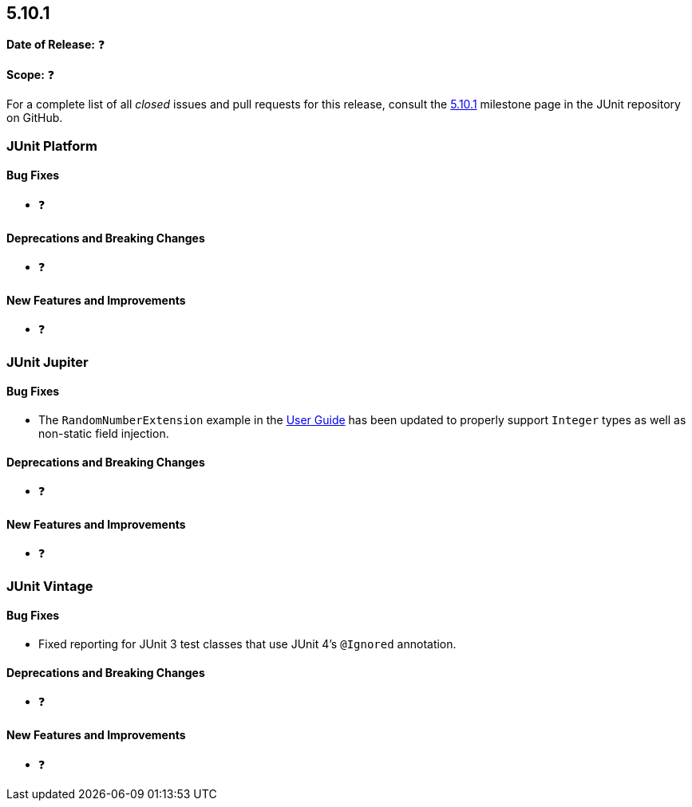 [[release-notes-5.10.1]]
== 5.10.1

*Date of Release:* ❓

*Scope:* ❓

For a complete list of all _closed_ issues and pull requests for this release, consult the
link:{junit5-repo}+/milestone/72?closed=1+[5.10.1] milestone page in the
JUnit repository on GitHub.


[[release-notes-5.10.1-junit-platform]]
=== JUnit Platform

==== Bug Fixes

* ❓

==== Deprecations and Breaking Changes

* ❓

==== New Features and Improvements

* ❓


[[release-notes-5.10.1-junit-jupiter]]
=== JUnit Jupiter

==== Bug Fixes

* The `RandomNumberExtension` example in the
  <<../user-guide/index.adoc#extensions-RandomNumberExtension, User Guide>> has been
  updated to properly support `Integer` types as well as non-static field injection.

==== Deprecations and Breaking Changes

* ❓

==== New Features and Improvements

* ❓


[[release-notes-5.10.1-junit-vintage]]
=== JUnit Vintage

==== Bug Fixes

* Fixed reporting for JUnit 3 test classes that use JUnit 4's `@Ignored` annotation.

==== Deprecations and Breaking Changes

* ❓

==== New Features and Improvements

* ❓
